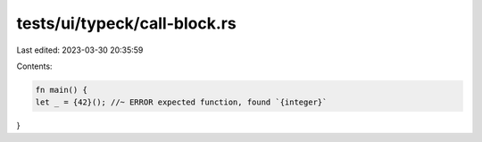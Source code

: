 tests/ui/typeck/call-block.rs
=============================

Last edited: 2023-03-30 20:35:59

Contents:

.. code-block:: rs

    fn main() {
    let _ = {42}(); //~ ERROR expected function, found `{integer}`
}


